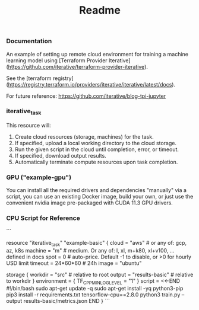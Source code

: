 #+title: Readme

*** Documentation

An example of setting up remote cloud environment for training a machine learning model using [Terraform Provider Iterative](https://github.com/iterative/terraform-provider-iterative).

See the [terraform registry](https://registry.terraform.io/providers/iterative/iterative/latest/docs).

For future reference: https://github.com/iterative/blog-tpi-jupyter
*** iterative_task
This resource will:

1. Create cloud resources (storage, machines) for the task.
2. If specified, upload a local working directory to the cloud storage.
3. Run the given script in the cloud until completion, error, or timeout.
4. If specified, download output results.
5. Automatically terminate compute resources upon task completion.

*** GPU ("example-gpu")
You can install all the required drivers and dependencies "manually" via a script, you can use an existing Docker image, build your own, or just use the convenient nvidia image pre-packaged with CUDA 11.3 GPU drivers.

*** CPU Script for Reference

```
# Basic (CPU) version
# This task is the only resource the iterative provider offers
# example-basic is simply the name of the TF resource defined here
resource "iterative_task" "example-basic" {
  cloud   = "aws"    # or any of: gcp, az, k8s
  machine = "m"      # medium. Or any of: l, xl, m+k80, xl+v100, ... defined in docs
  spot    = 0        # auto-price. Default -1 to disable, or >0 for hourly USD limit
  timeout = 24*60*60 # 24h
  image   = "ubuntu"

  storage {
    workdir = "src" # relative to root
    output  = "results-basic" # relative to workdir
  }
  environment = { TF_CPP_MIN_LOG_LEVEL = "1" }
  script = <<-END
    #!/bin/bash
    sudo apt-get update -q
    sudo apt-get install -yq python3-pip
    pip3 install -r requirements.txt tensorflow-cpu==2.8.0
    python3 train.py --output results-basic/metrics.json
  END
}
```
